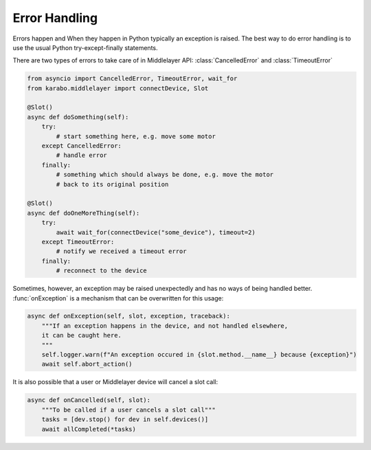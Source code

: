 .. _error-handling

Error Handling
==============
Errors happen and When they happen in Python typically an exception is
raised. The best way to do error handling is to use the usual Python
try-except-finally statements.

There are two types of errors to take care of in Middlelayer API:
:class:`CancelledError` and :class:`TimeoutError`

..  code-block:: Python

    from asyncio import CancelledError, TimeoutError, wait_for
    from karabo.middlelayer import connectDevice, Slot

    @Slot()
    async def doSomething(self):
        try:
            # start something here, e.g. move some motor
        except CancelledError:
            # handle error
        finally:
            # something which should always be done, e.g. move the motor
            # back to its original position

    @Slot()
    async def doOneMoreThing(self):
        try:
            await wait_for(connectDevice("some_device"), timeout=2)
        except TimeoutError:
            # notify we received a timeout error
        finally:
            # reconnect to the device

Sometimes, however, an exception may be raised unexpectedly and has no ways of
being handled better. :func:`onException` is a mechanism that can be overwritten
for this usage:

.. code-block:: Python

   async def onException(self, slot, exception, traceback):
       """If an exception happens in the device, and not handled elsewhere,
       it can be caught here.
       """
       self.logger.warn(f"An exception occured in {slot.method.__name__} because {exception}")
       await self.abort_action()


It is also possible that a user or Middlelayer device will cancel a slot call:

.. code-block:: Python

    async def onCancelled(self, slot):
        """To be called if a user cancels a slot call"""
        tasks = [dev.stop() for dev in self.devices()]
        await allCompleted(*tasks)
